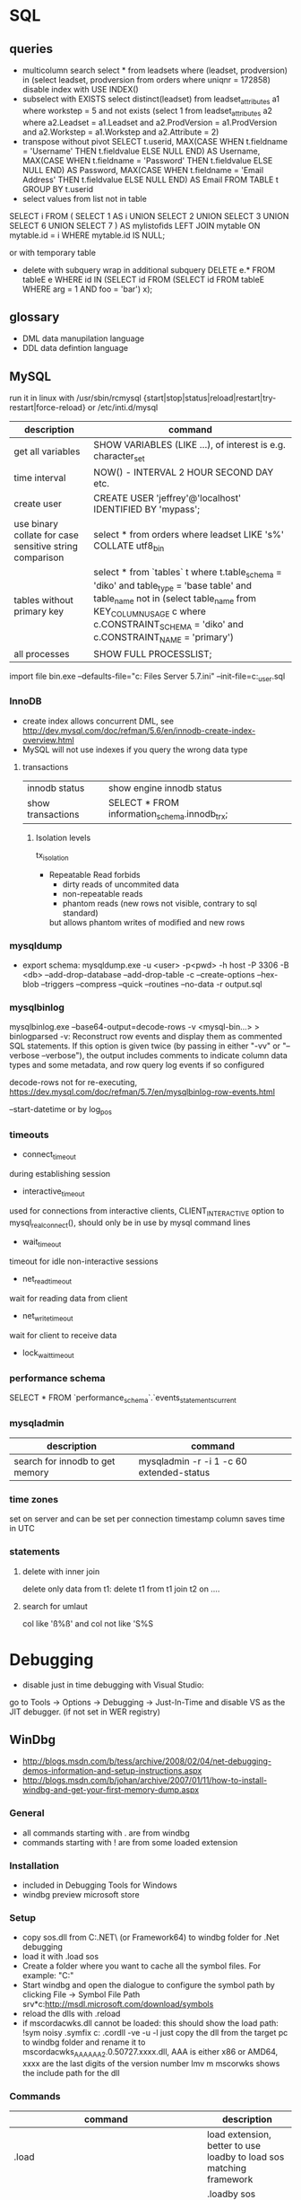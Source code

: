 * SQL
** queries
- multicolumn search 
  select * from leadsets where (leadset, prodversion) in (select leadset, prodversion from orders where uniqnr = 172858)
  disable index with USE INDEX()
- subselect with EXISTS
  select distinct(leadset) from leadset_attributes a1 where workstep = 5 and not exists (select 1 from leadset_attributes a2 where a2.Leadset = a1.Leadset and a2.ProdVersion = a1.ProdVersion and a2.Workstep = a1.Workstep and a2.Attribute = 2)
- transpose without pivot
  SELECT t.userid,
         MAX(CASE WHEN t.fieldname = 'Username' THEN t.fieldvalue ELSE NULL END) AS Username,
         MAX(CASE WHEN t.fieldname = 'Password' THEN t.fieldvalue ELSE NULL END) AS Password,
         MAX(CASE WHEN t.fieldname = 'Email Address' THEN t.fieldvalue ELSE NULL END) AS Email
    FROM TABLE t
  GROUP BY t.userid
- select values from list not in table
SELECT i
FROM
(
    SELECT 1 AS i UNION SELECT 2 UNION SELECT 3 UNION SELECT 6 UNION SELECT 7
) AS mylistofids
LEFT JOIN mytable
ON mytable.id = i
WHERE mytable.id IS NULL;

or with temporary table
- delete with subquery
  wrap in additional subquery
  DELETE e.*
  FROM tableE e
  WHERE id IN (SELECT id
             FROM (SELECT id
                   FROM tableE
                   WHERE arg = 1 AND foo = 'bar') x);
** glossary
 - DML data manupilation language
 - DDL data defintion language
** MySQL
run it in linux with /usr/sbin/rcmysql 
{start|stop|status|reload|restart|try-restart|force-reload}
or /etc/inti.d/mysql

| description                                             | command                                                                                                                                                                                                                     |
|---------------------------------------------------------+-----------------------------------------------------------------------------------------------------------------------------------------------------------------------------------------------------------------------------|
| get all variables                                       | SHOW VARIABLES (LIKE ...), of interest is e.g. character_set                                                                                                                                                                |
| time interval                                           | NOW() - INTERVAL 2 HOUR SECOND DAY etc.                                                                                                                                                                                     |
| create user                                             | CREATE USER 'jeffrey'@'localhost' IDENTIFIED BY 'mypass';                                                                                                                                                                   |
| use binary collate for case sensitive string comparison | select * from orders where leadset LIKE 's%' COLLATE utf8_bin                                                                                                                                                               |
| tables without primary key                              | select * from `tables` t where t.table_schema = 'diko' and table_type = 'base table' and table_name not in (select table_name from KEY_COLUMN_USAGE c where c.CONSTRAINT_SCHEMA = 'diko' and c.CONSTRAINT_NAME = 'primary') |
| all processes                                           | SHOW FULL PROCESSLIST;                                                                                                                                                                                                      |

import file
bin\mysqld.exe --defaults-file="c:\Program Files\MySQL\MySQL Server 5.7\bin\my.ini" --init-file=c:\tmp\create_user.sql
*** InnoDB
- create index allows concurrent DML, see http://dev.mysql.com/doc/refman/5.6/en/innodb-create-index-overview.html
- MySQL will not use indexes if you query the wrong data type
**** transactions
| innodb status     | show engine innodb status                    |
| show transactions | SELECT * FROM information_schema.innodb_trx; |
***** Isolation levels
tx_isolation
- Repeatable Read
  forbids
  - dirty reads of uncommited data
  - non-repeatable reads
  - phantom reads (new rows not visible, contrary to sql standard)
  but allows
  phantom writes of modified and new rows
*** mysqldump
- export schema:
  mysqldump.exe -u <user> -p<pwd> -h host -P 3306 -B <db> --add-drop-database --add-drop-table -c --create-options --hex-blob --triggers --compress --quick --routines --no-data -r output.sql
*** mysqlbinlog
mysqlbinlog.exe --base64-output=decode-rows -v <mysql-bin...> > binlogparsed
-v: Reconstruct row events and display them as commented SQL statements.
If this option is given twice (by passing in either "-vv" or "--verbose --verbose"),
the output includes comments to indicate column data types and some metadata,
and row query log events if so configured

decode-rows not for re-executing, https://dev.mysql.com/doc/refman/5.7/en/mysqlbinlog-row-events.html

--start-datetime or by log_pos
*** timeouts
- connect_timeout
during establishing session
- interactive_timeout
used for connections from interactive clients, CLIENT_INTERACTIVE option to mysql_real_connect(),
should only be in use by mysql command lines
- wait_timeout
timeout for idle non-interactive sessions
- net_read_timeout
wait for reading data from client
- net_write_timeout
wait for client to receive data
- lock_wait_timeout
*** performance schema
SELECT * FROM `performance_schema`.`events_statements_current
*** mysqladmin
| description                     | command                                  |
|---------------------------------+------------------------------------------|
| search for innodb to get memory | mysqladmin -r -i 1 -c 60 extended-status |
*** time zones
set on server and can be set per connection
timestamp column saves time in UTC
*** statements
**** delete with inner join
delete only data from t1:
delete t1 from t1 join t2 on ....
**** search for umlaut
col like 'ß%ß' and col not like 'S%S
* Debugging
- disable just in time debugging with Visual Studio:
go to Tools -> Options -> Debugging -> Just-In-Time and disable VS as the JIT debugger.
(if not set in WER registry)
** WinDbg
- http://blogs.msdn.com/b/tess/archive/2008/02/04/net-debugging-demos-information-and-setup-instructions.aspx
- http://blogs.msdn.com/b/johan/archive/2007/01/11/how-to-install-windbg-and-get-your-first-memory-dump.aspx
*** General
  - all commands starting with . are from windbg
  - commands starting with ! are from some loaded extension
*** Installation
  - included in Debugging Tools for Windows
  - windbg preview microsoft store
*** Setup
  - copy sos.dll from C:\Windows\Microsoft.NET\Framework\ (or Framework64) to windbg folder for .Net debugging
  - load it with .load sos
  - Create a folder where you want to cache all the symbol files. For example: "C:\Symbols"
  - Start windbg and open the dialogue to configure the symbol path by clicking File -> Symbol File Path
    srv*c:\symbols\public*http://msdl.microsoft.com/download/symbols
  - reload the dlls with .reload
  - if mscordacwks.dll cannot be loaded:
    this should show the load path:
    !sym noisy
    .symfix c:\mylocalsymcache
    .cordll -ve -u -l
    just copy the dll from the target pc to windbg folder and rename it to mscordacwks_AAA_AAA_2.0.50727.xxxx.dll,
    AAA is either x86 or AMD64, xxxx are the last digits of the version number
    lmv m mscorwks shows the include path for the dll
*** Commands
  | command                                                      | description                                                         |
  |--------------------------------------------------------------+---------------------------------------------------------------------|
  | .load                                                        | load extension, better to use loadby to load sos matching framework |
  | .loadby                                                      | .loadby sos mscorwks (for 3.5), .loadby sos clr (>3.5)              |
  | .symfix                                                      | load symbols                                                        |
  | .reload /f                                                   | reload symbols                                                      |
  | !printexception                                              | show ex in crashdump                                                |
  | !clrstack                                                    | managed call stack                                                  |
  | !CLRStack -p / -l /-a                                        | with parameters, locals or both                                     |
  | ~                                                            | all threads                                                         |
  | !threads                                                     | all managed threads (when sos loaded)                               |
  | ~<logical thread number>s                                    | activate thread from ~ command, e.g. ~1s                            |
  | ~~[<os thread id>]s                                          | Id in ~ gives processId.threadId   e.g. ~~[318]s                    |
  | !EEStack                                                     | Runs the DumpStack command on all threads in the process            |
  | k                                                            | view call stack                                                     |
  | !runaway                                                     | Shows time consumed by each thread.                                 |
  | .time                                                        | process and user mode time                                          |
  | !dso                                                         | show list of references that are still on the stack                 |
  | !do <Object>                                                 | show object info                                                    |
  | !da <Array>                                                  | show array info                                                     |
  | !DumpHeap                                                    | show all objects in the heap                                        |
  | !DumpHeap -stat -type Assembly                               | show assemblies in the heap                                         |
  | !DumpDomain                                                  | show all loaded assemblies                                          |
  | kp; !do <Object from mscorwks!RaiseTheExceptionInternalOnly> | shows exception object info.                                        |
  | !pe <Object>                                                 | shows exception info, object can be from !threads call              |

*** Resources
https://blogs.msdn.microsoft.com/amb/2011/05/12/do-not-collect-32bit-process-dumps-with-64bit-task-manager/
** procdump
sysinternals
create a full dump when the process terminates
procdump -ma -t name.exe/pid
** GDB
*** init file
    [[file:.gdbinit]
*** commands
- -args
 invoke program with arguments, specified with -
- break
 set breakpoint
- bt
 backtrace the calling stack
- c
 continue program
- n
 next line
- p
 print and/or set variable
- run
 run the program
- s, u
 step in, out
*** breakpoints
   - show with info break
   - disable <number>
*** pause process
   - Ctrl-C, in emacs Ctrl-C, Ctrl-C
     windows gui needs workaround in mingw console http://www.mingw.org/wiki/Workaround_for_GDB_Ctrl_C_Interrupt
*** print
   - p Function()
*** control
   - next next line in function
   - step next source code line
   - finish end of current function

* svn
** command line
*** Commands
  | command                                         | description                                   |
  |-------------------------------------------------+-----------------------------------------------|
  | svn diff -r... path                             | diff to revision ... in local copy            |
  | svnadmin dump --deltas <repo> > out.dump        | create dumpfile with deltas between revisions |
  | svnadmin load --force-uuid <newrepo> < out.dump | restore backup with unique identifier         |

*** diff for patch
- get diff from svn with diff -r rev1:rev2
  or diff -c rev

- emacs replace regex
  \(.*\)(revision 13286)^M -> \1(revision 13286)
  maybe the file has to be opened with (setq inhibit-eol-conversion t)
  
- run patch with
  patch -p0 < patchfile
* Windows
** DOS
*** compare files
comp: use with /N, else only filesize diff

*** registry
regsvr: register file in the windows registry, with /u unset key   
*** telnet
telnet client, call open $<$server$>$ to open a client, export DISPLAY IP:0
*** ftp
ftp client, login with ftp\_(IP), start with ftp $<$IP$>$, quit with bye, change to dir, bin, prompt, mget *;
*** cmd
  - start shell with C:$\backslash$WINDOWS$\backslash$system32$\backslash$cmd.exe /C "start" for multiple windows
  - start parameters: /V:ON: deactivate delayed resolving of variables, resolve them with !var!
  - supply /Y if a default answer is requested, may work, e.g. net use ... /Y
  - use '::' before command to save it but not run
*** nbtstat
find hostname from ip address: nbtstat -a
*** nslookup
    get all hosts from ip: nslookup ip
*** cacls
set access for file: cacls <file> /G <user:mode>, e.g. cacls dummy.txt /G Everyone:F; revert with /R
*** findstr
search for text in files with /S in subdirectories
*** net
    - show connections with net use
    - remove with net use /delete h:
    - connect with net use H: \\servername\home * /USER:username
      * is prompt for password
      /Y for default prompt
    - get domain groups
      net user /domain 'username optional'
*** netstat
- show listening ports (admin rights for -b show executable)
  netstat -n -a -b
  netstat -ano for pid
*** send mail per cmd line
TELNET MAIL.THEIRDOMAIN.COM 25
ehlo mydomain.com
mail from:<martin9700@mydomain.com>
rcpt to:<recipient@theirdomain.com>
data
This is a test, please do not respond
.
quit

to test relay change rcpt
rcpt to:<recipient@someotherdomain.com>
*** misc
get ad server/active directory echo %LOGONSERVER%
** Office
- disable cursor animation
HKEY_Current_User\Software\Microsoft\Office\16.0\Common\Graphics
Name: DisableAnimations
Type: REG_DWORD
Data: 1 (hexadecimal)
*** Excel
Hyperlinks relativ setzen mit Datei -> Eigenschaften -> Zusammenfassung: Hyperlink
**** settings
- set colon ; as delimiter for csv: Control Panel -> Region and Language -> Additional Settings
**** commands
- open vba editor: Alt+F11
**** Formulas
- references
  relativ: A1
  absolut: $A$1
  partial: $A1, A$1
- included in range, count
=ZÄHLENWENN($A$1:$A$110;E186)
**** csv to grid
- check for " for whole line
- data -> import csv
**** plotting
column has to be formatted to right data type
** Visual Studio
edit autoexp.dat for expanding and not stepping into in debugger
c:/Programme/Microsoft Visual Studio/Common/MSDev98/Bin/

TUString =<StringRep->Str,s>

[ExecutionControl] 
TUString::*=NoStepInto
CView::GetDocument=NoStepInto

c:/Programme/Microsoft Visual Studio 9.0/Common7/Packages/Debugger/

Makefile export:
wrong format for custom build of dll, use .$\backslash$LPPars not .LPPars\\
add path for DJGPP binaries
*** find-replace
new lines with regex + \r\n
*** search not working

  No matching text found to look in. 
  Find was stopped in progress.
  
  Press ctrl + break

*** Visual Studio 2008
**** how to run it with the 6.0 compiler
C++ settings : 		
linker setttings: 	
delete the reference to the vcprojects default port vcproj file
project right click tool build order -> deselect manifest
options -> max number of project builds: 1
comman
**** Visual Studio “Find” results in “No files were found to look in.
     Find stopped progress
     the workaround (as many of you noted) is to press Ctrl+Scroll Lock, Ctrl+Break, or the Break key alone
*** Visual Studio 6.0
**** shortcuts

- LineCut, LineOpenBelow, 
- CharLeft, CharRight, LineEnd, LineStart, LineUp, LineDown
- FindBackwardDialog, Find, FindInFiles

**** Profiling
switch profiling on in Settings: Linker: enable profiling\\%
start profiling in the menu Build: Profil\\%
merge pbt and pbo files with prep /m $<name>$\\%
create file with plist /t $<name>$

**** Visual SourceSafe
     - disable with HKEY_CURRENT_USER\Software\Microsoft\DevStudio\6.0\Source Control\Disabled
*** emacs keybinding > 2008
for 2019:
https://github.com/justcla/EmacsKeys
--> source code has to be edited also for the newest visual studio extension
    Download the Emacs emulation extension.

    Rename it from EmacsEmulations.vsix to EmacsEmulations.zip and unzip into a folder.

    Edit the <VisualStudio Version="10.0"> value on the extensions.vsixmanifest file (XML):

    <SupportedProducts>
        <VisualStudio Version="11.0">
        <Edition>Pro</Edition>
        </VisualStudio>
    </SupportedProducts>

    Note: Visual Studio 2013 works by setting Version="12.0". And VS Express can be used by setting <Edition>Express_All</Edition>
          Visual Studio 2015 "14.0"
    Zip the content inside the folder back up and rename it back to EmacsEmulations.vsix.
    Install the extension as the user who needs the bindings and not as administrator.
    Manually copy the Emacs.vsk file from the unzipped content of the extension to the Common7\IDE folder in the Visual Studio program directory (for which you will need elevated permissions).

*** command line compiler
cl /EHsc -DUNICODE -D_UNICODE <file including windows.h>.cpp user32.lib
*** subscription
visual studio downloads
msdn
https://my.visualstudio.com/Downloads/Featured
** remote desktop
- local drives are mapped to //tsclient
- for copy + paste enable all fields in local resources, and restart rdpclip.exe
- speed up connection with 15bit, background turned off
- back to fullscreen: ctrl alt break
- send ctrl alt del: ctrl alt end
- position after winposstr:s:0,1, (https://social.technet.microsoft.com/wiki/contents/articles/665.rdp-how-to-set-the-monitor-for-a-remote-desktop-session-in-a-multi-monitor-setup.aspx)
- logon: https://bradleyschacht.com/remote-desktop-to-azure-ad-joined-computer/
** Win
   - disable explorer
     HKEY_CURRENT_USER\Software\Microsoft\Windows NT\CurrentVersion\Winlogon
     "Shell"="%ExePath%"
   - start cmd box as administrator
     runas /noprofile /user:mymachine\administrator cmd
     or with domain  /user:mydomain\admin
   - disable task manager
     Key: Software\Microsoft\Windows\CurrentVersion\Policies\System
     Name: DisableTaskMgr
     Type: REG_DWORD
     Value: 1=Enablethis key, that is DISABLE TaskManager
   - set group policy with gpedit.msc
     to set it up only for non-admin users (not XP): load mmc.exe, add gpedit as snapin
     select in Browse Dialog the users: non-Admin
   - policies are saved in the registry in 
     HKEY_LOCAL_MACHINE\SOFTWARE\Microsoft\Windows\CurrentVersion\Policies\
     HKEY_CURRENT_USER\Software\Microsoft\Windows\CurrentVersion\Policies\
   - edit registry of other user
     mark HKEY_USERS, File -> Load Hive
     load file ntuser.dat from user folder
     unload after edit
   - run PerfMon for performance monitoring
   - add items to send to senden an menu in documents and settings:user:sendto
   - Nicht genügend Serverspeicher vorhanden
     Not working: 
     HKLM\SYSTEM\CurrentControlSet\Control\Session Manager\Memory Management "LargeSystemCache" "1"
     HKLM\SYSTEM\CurrentControlSet\Services\LanmanServer\Parameters\ "Size" "3"
     HKLM\SYSTEM\CurrentControlSet\Services\LanmanServer\Parameters\ "IRPStackSize" "50"
   - kill processes
     - list with tasklist, run as admin
     - Taskkill /IM chrome.exe /F /T
     - /PID to kill process id
   - default reply, no messagebox
     HKEY_LOCAL_MACHINE\System\CurrentControlSet\Control\Error Message Instrument : EnableDefaultReply = 0
   - go to program and features
     Win+r, appwiz.cpl
   - boot manager
     - set options for vmware
       bcdedit /copy {current} /d "No Hyper-V" 
       The entry was successfully copied to {ff-23-113-824e-5c5144ea}. 
       bcdedit /set {ff-23-113-824e-5c5144ea} hypervisorlaunchtype off
       powershell: bcdedit /copy `{current`} /d "No Hyper-V"
   - reserve port win10
     netsh http add urlacl url=http://+:49550/ sddl=D:PAI(A;;FA;;;WD)
     netsh http add urlacl url=http://+:49550/ sddl=D:(A;;GX;;;S-1-1-0)
     netsh http delete urlacl url=http://+:49550/
   - caps lock to ctrl
     Windows Registry Editor Version 5.00
     [HKEY_LOCAL_MACHINE\SYSTEM\CurrentControlSet\Control\Keyboard Layout]
     "Scancode Map"=hex:00,00,00,00,00,00,00,00,02,00,00,00,1d,00,3a,00,00,00,00,00

     $hexified = "00,00,00,00,00,00,00,00,02,00,00,00,1d,00,3a,00,00,00,00,00".Split(',') | % { "0x$_"};
     $kbLayout = 'HKLM:\System\CurrentControlSet\Control\Keyboard Layout';
     New-ItemProperty -Path $kbLayout -Name "Scancode Map" -PropertyType Binary -Value ([byte[]]$hexified);
   - disable python link to app store
     open app execution aliases in settings, disable links
   - login screen images win 10 (windows spotlight)
     %userprofile%\AppData\Local\Packages\Microsoft.Windows.ContentDeliveryManager_cw5n1h2txyewy\LocalState\Assets
** Gadgets
*** basics
    - default gadgets are in C:\Program Files\Windows Sidebar\Gadgets
      copy one and rename folder and gadget.xml name
      zip and rename to .gadget
      install: did not work
    - folder %UserProfile%\AppData\Local\Microsoft\Windows Sidebar\Gadgets
** Visual Basic
   escape " with "", for a linebreak use \_
** .NET
PerformanceCounter cannot be used: in PerfMon all counters in Windows Workflow Foundation are not selectable; this seems to be the same reason why the resume layout after the EndInit of the PerformanceCounter fails
** Services
- start and control services with the \textbf{sc} command
- start net
  - install: sc create service-Sap binPath= "C:\usr\\bin\service.exe /ServiceName=service_name /gwFile=\"C:\usr\path\config\ser\ser.xml\""
  - change: sc config binPath= ...
  - show info like pid: sc.exe queryex <name>
- set start timeout
  1. Click Start, click Run, type regedit, and then click OK.
  2. Locate and then click the following registry subkey:
     HKEY_LOCAL_MACHINE\SYSTEM\CurrentControlSet\Control
  3. In the right pane, locate the ServicesPipeTimeout entry.
     Note: If the ServicesPipeTimeout entry does not exist, you must create it. To do this, follow these steps:
     On the Edit menu, point to New, and then click DWORD Value.
     Type ServicesPipeTimeout, and then press ENTER. 
  4. Right-click ServicesPipeTimeout, and then click Modify.
  5. Click Decimal, type 60000, and then click OK.
     This value represents the time in milliseconds before a service times out.
  6. Restart the computer.
*** regedit service config
when the service is a controlled by the windows service config
it is read only during windows startup
-> for changes windows must be restarted
*** env variables for services
- REG_MULTI_SZ named Environment
- variables as key value pairs
** IIS

   -logfiles c:/inetpub/logs, set in IIS configuration, enable logging in Programs and Features -> turn Features on/off
   - HTTP Error 500.19
     0x80070005: Click the Security tab, and then click Edit.
     Click Add.
     In the Enter the object names to select box, type computername\IIS_IUSRS, click Check Names, and then click OK.
     Click to select the Read check box, and then click OK.
   - configuration
     %windir%\system32\inetsrv\config\applicationhost.config
     e.g. environment variables per pool in applicationPools
   - users
     https://stackoverflow.com/questions/14934006/iis-iusrs-and-iusr-permissions-in-iis8
     IIS AppPool\MyApplicationPoolName, IUSR, IIS_IUSRS
** disable telemetry data gathering
   http://superuser.com/questions/972501/how-to-stop-microsoft-from-gathering-telemetry-data-from-windows-7-8-and-8-1

** Wireshark
- Wireshark can't actually capture local packets on windows XP due to the nature of the windows TCP stack. When packets are sent and received on the same machine they don't seem to cross the network boundary that wireshark monitors.

    However there is a way around this, you can route the local traffic out via your network gateway (router) by setting up a (temporary) static route on your windows XP machine.

    Say your XP IP address is 192.168.0.2 and your gateway (router) address is 192.168.0.1 you could run the following command from windows XP command line to force all local traffic out and back across the network boundary, so wireshark could then track the data (note that wireshark will report packets twice in this scenario, once when they leave your pc and once when they return).

    route add 192.168.0.2 mask 255.255.255.255 192.168.0.1 metric 1

  ! First save the route for the ip address and add it afterwards again!
  add -p to make the change persistent

- filter for ip address and destination
  ip.addr == 142.120.20.133 & ip.dst == 142.120.60.20
** WER
set in HKEY_LOCAL_MACHINE\Software\Microsoft\Windows\Windows Error Reporting
*** path to dumps
\Debug: StoreLocation
or
%LOCALAPPDATA%\CrashDumps

** Sysinternals
*** check signing
sigcheck -a d:\tmp\DomainGroupsTester.exe
** Outlook
- set mail as read
File → Options → Advanced
Outlook panes section, click Reading Pane
Mark items as read when viewed in the Reading Pane and set interval
** File indexing
needed for outlook, can be disabled for hard drive to save space
https://superuser.com/questions/59864/stopping-microsoft-search-from-eating-my-hard-drive
    open services.msc
    Stop the Windows Search service (I was this far already).
    Rename C:\ProgramData\Microsoft\Search\Data\Applications\Windows\Windows.edb
    Start the Windows Search service
    The directory rebuilds Windows.edb (34 MB initial size in my case)
    Open Control Panel / Indexing Options
    Wait a long time for buttons to become enabled
    Click Modify
    Uncheck Users directory or whatever else you don't want indexed (I left Start Menu enabled because it's so small)
** virtual desktops
- disable animation
  System -> Advanced System Settings -> Performance:Settings
  deselect animate windows when minimizing and maximizing

** beyond compare
export at Session -> Text Compare Report
*** Define Unimportant Text
To ignore text differences, define a new Grammar element (what the text is), then mark it as unimportant.
use different name than existing ones, e.g. columns from 1 to xx
Navigate to the Session | Session Settings | Importance tab to set importance, Update session defaults
** WSL
- access wsl1
  path with \\wsl$, emacs shows it as //wsl$$/Ubuntu/home/<user>/
  from app also 'explorer.exe .' is possible as non-root user
- restart
  - Get-Service LxssManager | Restart-Service
  - wsl --terminate ubuntu
- config
  %UserProfile%/.wslconfig
  set memory etc.
- update kernel: wsl --update
*** ubuntu
- update system with do-release-upgrade
- set default user or root
  ubuntu config --default-user <username>
*** docker
install as listed on docker website for ubuntu
start demon with 'sudo dockerd'
** compiling etc
- dumpbin
  binary file dumper, print symbol table /symbols
** SDK
*** debugging tools
when sdk installed with vs installer: go to programs, change, add debugging tools
* Thunderbird
** new mail
- switch text/html in new mail with create + shift

** virtual folder
   search for keywords -> create as virtual folder

* ruby
** ruby style
- callbacks
  def do_stuff(a,b,c)
    sum=a+b+c
    yield sum #<- can be checked with block_given?
  end

  #call with:
  do_stuff(a,b,c){|status_code| puts "did #{a}, ... #{status_code}"}
** basic
- find method
  <instance>.method(<:method_name>).source_location
*** rspec
    - run with rspec path/to/file.rb

** rails
speed up webrick without ReverseDNSLookup
*** basic
**** main layout
   <%= javascript_include_tag "application", "data-turbolinks-track" => true %>
   will produce an error, solution:

   http://stackoverflow.com/questions/12520456/execjsruntimeerror-on-windows-trying-to-follow-rubytutorial

My friend was attempting a Rails tutorial on Win 8 RTM a few months ago and ran into this error. Not sure if this issue exists in Windows 7 as well, but this may help.

Options:

1) Removing //= require_tree . / Ignoring the issue - As ColinR stated above, this line should not be causing an issue in the first place. There is an actual problem with ExecJS working properly with the JavaScript runtime on your system and removing this line is just ignoring that fact.

2) Installing Node.js / Running away - Many people seem to just end up installing Node.js and using that instead of the JavaScript runtime already on their system. While that is a valid option, it also requires additional software and only avoids the original issue, which is that ExecJS is not working properly with the JavaScript runtime already on your system. If the existing JavaScript runtime on your system is supposed to work, why not make it work instead of installing more software? According to the ExecJS creator, the runtime already built into Windows is in fact supported...

    ExecJS lets you run JavaScript code from Ruby. It automatically picks the best runtime available to evaluate your JavaScript program, then returns the result to you as a Ruby object.

    ExecJS supports these runtimes:

        therubyracer - Google V8 embedded within Ruby
        therubyrhino - Mozilla Rhino embedded within JRuby
        Node.js
        Apple JavaScriptCore - Included with Mac OS X
        Microsoft Windows Script Host (JScript)

    (from github.com/sstephenson/execjs#execjs )

3) Actually fixing the issue / Learning - Use the knowledge of options 1 and 2 to search for other solutions. I can't tell you how many webpages I closed upon seeing options 1 or 2 was the accepted solution before actually finding information about the root issue we were having. The only reason we kept looking was that we couldn't believe the Rails team would (1) insert a line of code in every scaffold generated project that caused an issue, or (2) require that we install additional software just to run that default line of code. And so we eventually arrived at a fix for our root issue (your miles may vary).

The Fix that worked for us: On the system having issues, find ExecJS's runtimes.rb file. It looks like this. Make a copy of the found file for backup. Open the original runtimes.rb for editing. Find the section that starts with the line JScript = ExternalRuntime.new(. In that section, on the line containing :command => "cscript //E:jscript //Nologo //U", - remove the //U only. Then on the line containing :encoding => 'UTF-16LE' # CScript with //U returns UTF-16LE - change UTF-16LE to UTF-8 . Save the changes to the file. This section of the file should now read:

JScript = ExternalRuntime.new(
    :name        => "JScript",
    :command     => "cscript //E:jscript //Nologo",
    :runner_path => ExecJS.root + "/support/jscript_runner.js",
    :encoding    => 'UTF-8' # CScript with //U returns UTF-16LE
)

Next, stop then restart your Rails server and refresh the page in your browser that produced the original error. Hopefully the page loads without error now. Here's the ExecJS issue thread where we originally posted our results: https://github.com/sstephenson/execjs/issues/81#issuecomment-9892952

If this did not fix the issue, you can always overwrite the modified runtimes.rb with the backup copy you (hopefully) made and everything will be back to square one. In that case, consider option 3 and keep searching. Let us know what eventually works for you.. unless it's removing the require_tree or installing node.js, there's plenty of that going around already. :)


*** running old rails
**** problem with bluecloth 2.2.0


     Run gem install bluecloth -v '2.2.0' if you haven't already

     Apply this patch on bluecloth.h file, on my machine it is located in

     H:\Ruby193\lib\ruby\gems\1.9.1\gems\bluecloth-2.2.0\ext\bluecloth.h

     Go to bluecloth 2.2.0 directory, for example

     H:\Ruby193\lib\ruby\gems\1.9.1\gems\bluecloth-2.2.0

     Run rake gem (this may require to install some additional gems).

     Then you should see .gem file created in

     H:\Ruby193\lib\ruby\gems\1.9.1\gems\bluecloth-2.2.0\pkg\bluecloth-2.2.0.gem

     Open this directory and install the patched gem:

     gem install bluecloth-2.2.0.gem --platform=ruby

     => will not work, but gem install works after that
**** problem with libv8
    used by therubyracer
    NOT: gem install libv8 -v '3.16.14.1' -- --with-system-v8
    take it out with: 
    gem 'therubyracer', "~>0.11", :platform => :ruby
    :platform :ruby will install only on unix
**** wrong version of rake
     use bundle exec rake
* VMWare
** disable beep: To turn it off for only one session, do the following:

   1. Click Start
   2. Click Run
   3. In the run box type
      net stop beep

To turn off the beep permanently, do the following:

1. Click Start
   2. Click Run
   3. In the run box type
      sc config beep start= disabled (please note the space after the = !!)

To change the status of the beep again, type any of the following in the run box:

    * sc config beep start= boot (for loading device driver by the boot loader)
    * sc config beep start= system (for loading device driver by the kernel initialization)
    * sc config beep start= auto (for starting service automatically at startup. Even when no one logs on)
    * sc config beep start= demand (for starting service manually (default, when no start parameter is specified))
    * sc config beep start= disabled (completely disables the service)
    * sc config beep start= delayed-auto (for starting service after other “auto” services are started)

** To disable ThinPrint on a View client, change the values of these registry keys as indicated:

    HKEY_CURRENT_USER Software VMware, Inc. VMware VDM Client RDP Settings RedirectPrinters = false
    HKLM SOFTWARE thinPrint TPAutoConnect ConnectToClient = DISABLED 

Notes:

    If the keys do not exist, create them with values of type STRING.
    You may have to reboot the client for the changes to take effect.
    This method disables ThinPrint on the client side only. The View Desktop can use ThinPrint to print when you connect to it from a different client computer. 

Additional Information
You may also disable ThinPrint within the virtual desktop by disabling the TP AutoConnect Service and TP VC Gateway Service.

To disable ThinPrint within the virtual desktop:

    Log in to the virtual machine.
    Open the Services console.
    Right-click the TP AutoConnect service.
    Click Properties.
    Under Service status, click Stop.
    Click the Startup type and click Disabled.
    Click OK.
    Repeat steps 1-7 for the TP VC Gateway service.
    Close the Services console. 
** Host USB device connection disabled
Try right clicking on one of the USB hubs and looking at the driver details. If usbfilter.sys is listed then open HKEY_LOCAL_MACHINE\SYSTEM\CurrentControlSet\Control\Class\{36FC9E60-C465-11CF-8056-444553540000} and delete the UpperFilter, usbfilter pair. 
restart some times after change
** update vmware tools
dvd drive required
* C#/F#
repl with scriptcs/fsi
** folders
*** exe.config files
- XP: C:\Dokumente und Einstellungen\<user>\Lokale Einstellungen\Anwendungsdaten\<company>\
- Win7: C:\Users\<user>\AppData\Local\<company>
** NUnit
*** basisc
    - console runner
      run with nunit-console.exe dllToTest
      creates result file in directory
** Uri Escaping
   pairs Uri.EscapeDataString and HttpUtility.UrlEncode,
   Uri.EscapeUriString and HttpUtility.UrlPathEncode

   Uri better, uses uppercase hex encoding
   see also http://blog.lunatech.com/2009/02/03/what-every-web-developer-must-know-about-url-encoding
** .Net Framework
*** exception in webclient
The specified registry key does not exist
Registry location: HKEY_LOCAL_MACHINE\SOFTWARE\Microsoft\.NETFramework  
DWORD (32-bit) Value name: LegacyWPADSupport
Value data: 0
** Asynchronous programming
https://docs.microsoft.com/en-us/dotnet/standard/asynchronous-programming-patterns/
** Yield time slice
From https://docs.microsoft.com/en-us/dotnet/standard/asynchronous-programming-patterns/component-that-supports-the-event-based-asynchronous-pattern?view=netframework-4.7.2
Thread.Sleep(0) yields the reset of this time slice
https://stackoverflow.com/questions/2956961/difference-between-thread-sleep0-and-thread-yield
Thread.Sleep(0) cedes control to any ready thread of equal priority or keeps going on the current thread if there is none. Thread.Yield cedes control to any ready thread associated with the current processor.
Therefore spin wait with Sleep(1) if SpinWait not used http://joeduffyblog.com/2006/08/22/priorityinduced-starvation-why-sleep1-is-better-than-sleep0-and-the-windows-balance-set-manager/

** Ildasm
only included in debug/release with debug build:
// .custom instance void [mscorlib]System.Diagnostics.DebuggableAttribute::.ctor(valuetype [mscorlib]System.Diagnostics.DebuggableAttribute/DebuggingModes)
= ( 01 00 XX XX 00 00 00 00 )
optimized debug DLL 03 00
optimized release 02 00
non-optimized debug DLL 07 01
non-optimized release DLL 06 01
** check for BuildPlatform
from developer command prompt
corflags some.dll
* emacs
** customize and start files
- site-start.el is loaded first, cancel with --no-site-file
- see w32-register-hot-key for super/hyper key binding
- custom-set-variables, customize-set-variable
  initialize config, setq will not change variable after package has been loaded
- compat problems: M-x package-recompile compat RET
** build emacs
*** old version
**** tools
    - mingw32: gcc, make (rename from mingw32-make)
    - GnuWin Packages: CoreUtils, FindUtils, libxpm (with src)
**** prebuild
    - copy simx.h to include dir
**** configure
    - configure.bat --with-gcc --cflags -ID:/tools/GnuWin32/include/ --without-png --without-jpeg --without-tiff --without-gif
**** make
*** new version
**** git repo
     - git clone git://git.savannah.gnu.org/emacs.git emacs
**** tools
     - mingw32: developer toolkit 
     - add the fstab file in the msys etc directory, http://www.mingw.org/wiki/Getting_Started#toc2
     - remove msys-texinfo and use the one from http://sourceforge.net/projects/ezwinports/files/
     - pckconfig from http://www.gtk.org/download/win32.php
**** prebuild
     - run ./autogen.sh
       then dos2unix configure.ac
       the again ./autogen.sh
**** build
     - release: CFLAGS='-O2' ../emacs/configure --prefix=/d/progra/c/emacsrelease
*** newer version
autoconf fails with:
' is already registered with AC_CONFIG_FILES.
-> set line endings for git to linux
** modes
*** artist mode
    for drawing asccii art, set unicode with (artist-select-line-char 128078)
**** ditaa
     - activate babel with ditaa
     - download ditaa.jar and install java jre to run
*** *Messages*
    set size of buffer with (setq message-log-max 5000)
*** hex with hexl-mode
     or hexl-find-file instead of find-file
*** which-function-mode
    display the current function name
*** lisp
ielm, eshell
** format
*** C++ Code
   - the C Label Minimum Indentation has to be set to 4 (with override style settings):
   (c-syntactic-indentation t) this will read the format from c-offsets-alist
   if no indentation is done, set it manually with C-c C-o
*** encoding
    change encoding of buffer with C-x RET f coding RET
*** carriage return
    (setq inhibit-eol-conversion t), otherwise windows file has only ^J in text mode
    https://lists.gnu.org/archive/html/help-gnu-emacs/2005-12/msg00548.html
** fonts
- show all faces with M-x list-faces-display -> customize
  font family is fndry and fmly from xfontsel
- set font with menu-set-font
- save with customize-face -> default
- remove any foreground/background attributes from custom-set-faces, otherwise themes do not work
** misc commands
*** file layout/matching lines
**** occur
show regex in new buffer
M-x occur
can also be used during incremental search M-s o
**** how-many
searches from pos onwards
*** search for control characters
    C-q C-(control char), ^@ with C-Space, ^? with Backspace, i for tab
*** environment variables
    (getenv "DS\_LOC") (setenv "DS\_LOC" "FTN")
*** set encoding
    C-x C-m f
*** remove complete line
    flush-line (opposite of keep-line)
*** replace in files
    M-x find-name-dired: you will be prompted for a root directory and a filename pattern.
    Press t to "toggle mark" for all files found.
    Press Q for "Query-Replace in Files...": you will be prompted for query/substitution regexps.
    To turn off the automatic switch of the letter case set case-replace to nil.
*** execute shell command
(shell-command-to-string "hostname")
*** get char info
    describe-char for character at point
*** pretty print
**** json
with negative argument to remove linebreaks
**** pretty print xml
in sgml mode select region and run sgml-pretty-print
*** insert text at beginning of line
string-insert-rectangle. Set the mark (C-<SPC>) at the beginning of the first line you want to prefix, move the cursor to last line to be prefixed, and type M-x string-insert-rectangle <RET>
*** turn off lockfiles
do not create files #.<filename>: (setq create-lockfiles nil)
*** kill process
M-: (kill-process)
in buffer which has process running
otherwise list-processes, d on process or use process name as argument to kill process
(delete-process PROCESS) if kill is not working
proced will show processes for user
*** cursor movement
**** goto matching paren
C-M-n/C-M-p: forward-list
C-M-f/C-M-b: forward-sexp
**** up one level
C-M-u
*** print without quotes
in scratch (insert (fn))
*** insert in front of line/prefix
- string-insert-rectangle
- string-rectangle
- query-replace-regexp
^->..., not shown marked
*** capitalize/uppercase/lowercase
capitalize-word, capitalize-region, upcase-word, upcase-region
downcase-region
*** run non-interactive command
eval-expression, M-:
*** clear buffer without kill-ring
- erase-buffer
- delete-region
*** compile info
- system-configuration-options
- system-configuration-features
*** minibuffer commands
- use last command/filename etc M-n/M-p
- search for under point C-w
*** font size
- C-x C-- or + to zoom
*** background/foreground color
describe-face
*** newline at end of file
set mode-require-final-newline to nil
and maybe require-final-newline nil
** Visual Studio in emacs
*** format
    for visual studio set (Basic Offset = 4) in programming languages C and (indent tabs mode = off) in editing indent. 
    Format is set in list

** elisp
   - you cannot execute buffer functions in scratch
   - CAR and CDR (could-er) are the two slots of a cons cell (an ordered pair) which refer to some lisp objects
   - numbers in a keymap represent decimal values of ascii control characters:\\%

   Dec. Code & Character
   9 & Tab 
   13 & carriage return 
   17 & C-q
   24 & C-# XXX: 
   27 & Esc
*** debug
edebug or debug
- M-x toggle-debug-on-error
- M-x edebug-defun
- enter with (debug)
** SQL Mode
in windows add the bin directory for mysql to the exec-path

** CSharp Mode

   when used in Linux some warning pops up because of uninitalize varible flymake:
   change is-flymake-loaded with check fboundp to boundp
   
   newer version of csharp-mode:
   (let ((is-flymake-enabled
   (and (boundp 'flymake-mode)
   flymake-mode)))

** Windows
   Here's a Windows tip that I find invaluable for tools such as editors. Rather than associating Emacs with the particular file types you want to edit with it (because you may want to associate another application with them), add Emacs to your SendTo menu.

   - Open the folder where you installed Emacs and navigate to the bin directory.
   - Select runemacs.exe, click mouse-button-2 and select Create Shortcut. The new shortcut appears, highlighted.
   - Click mouse-button-2 again and select Cut (you're going to move it).
   - Move to the Start button and click mouse-button-2 to open the menu.
   - Select Explore, which should open Windows Explorer to the Start Menu folder.
    In the navigation pane, select the SendTo folder (usually just above the Start Menu folder) to open it.
    Within the SendTo folder, click mouse-button-2 and select Paste to insert the runemacs.exe shortcut.
    Rename the shortcut, if you like.

** org mode
*** export only visible area
    C-c C-e C-v
*** odt export
    - export #+OPTIONS: H:10 num:t for template file, save as ott, use with #+ODT_STYLES_FILE: "D:/usr/projects/mine/example.ott"
    - set font in template under options, writer, default font only for this document
    - filename can be set with #+PROPERTY: EXPORT_FILE_NAME 2015_06_11_Neue_Funktionen_2, only if export subtree is used, C-s, change of property has to be activated with C-c C-c
*** misc
    - export table to csv with Tbl -> Export to File
    - file link
      file:<path to file> with two [ and two ]
    - save link
      C-c l: org-store-link
      will be available in C-c C-l: org-insert-link
    - structure template
      insert code block
      C-c C-,
      then choose s
    - no indentation below header
      (setq org-adapt-indentation nil)
    - preserve line breaks | #+OPTIONS: \n:t |
*** latex
org-latex-preview, single prefix to clear images
- on mingw
  texlive-core
  texlive-extra-utils?
  texlive-plain-generic
*** display number of todo items
- end headline with [/], C-c C-c refreshes it
- list with [ ] or [X]
** server-client
*** windows
start server, place script in shell:startup:
set HOME=%APPDATA%
del /Q "%HOME%/.emacs.d/server/*"
C:\tools\emacs\nt\runemacs.exe --daemon

start client:
C:\tools\emacs\lib-src\emacsclientw.exe -c -n -a runemacs.exe
** magit
*** blobs
open file with magit-find-file
used e.g. in blame-reverse
*** rebase
r i for interactive (squash/pick)
* Linux
** commands
- back quote command substitution: runs one command on the other, like ll `find . -print`. Could also be \$(cmd)

- list commands: run command1 \&\& then command2, if command1 returns 0, can also be used with ||, ; (sequentially), \& (asynchron)

- brace expansion: cmd {1,2,$\ldots$} every option in the braces separated by a comma gets extend and the cmd is run with the whole string (cp filename{,.bak})

- font show all fonts with xfontsel

- info show online help with 'info'

- find
  find . -name "*.cfg" -exec grep -inHl 'mtbl' {} \; i: case insensitive, l: name of input file, H: filename, n: line number
  to start as few grep commands as possible GNU grep, otherwise last run not returned if only one file:
  find / -type f -exec grep -Hi 'the brown dog' {} +
  -L follow symbolic links

  - two different files, maybe quoting of -name block necessary \( ... -o ... \):
    find . -type f -name '*.err' -o -name '*.pdf'
  - directory tree
    find . -type d | sed -e "s/[^-][^\/]*\//  |/g" -e "s/|\([^ ]\)/| - \1/"
    or all files find | sed 's|[^/]*/|- |g'
- grep
  skip directories with -d skip
- proc use 'proc show ZWN\_{}nprd' to start an agent in its directory or 'proc start YUL\_que'

- mounting 
  use mount for list of mounted devices, mounting table under /etc/fstab
  - mount windows share
    apt update
    apt-get install cifs-utils
    mount -t cifs -o username=<un>,password=<pw> //<host>/fsharp /home/student/fsharp
  - load all entries in fstab with mount -a

- xev show key commands

- prompt display variable set through PS1
- setxkbmap set the keyboard mapping to de, us etc. (see next item)
- loadkeys load keys globally from lib, e.g. us -> us.map.gz, use showkeys to show them, only with access to /dev/console (see above item)
- basename/dirname chop path strings to names

- concatenate files to one
  cat file* >> toFile
  find . -type f -name '*.txt' -exec cat {} + >> output.file : + starts only one process

- append newline to end of file
  perl -0777 -i.original -pe 's/END;\n\$\$/END;\n\$\$\n/igs' Update*
- show ip
  - ifconfig is in /sbin/, lists all ip addresses; (ipconfig)
  - ip addr show
  - hostname -I
- telnet
  telnet <ip> <port>
- show blocked ports
  sudo /sbin/iptables -L -n
- show listening ports
  sudo netstat -tulpn
- diff two folders
  diff -ru src/ /f/restlib/src/
  or with new files N and ignore white space
  diff -Ewb -N -u -r /folder1 /folder2
- remove directory
  rm -r mydir, -rf to force
- echo output utf8
  enable backslash, write bytes
  echo -e 'hello\xff\xff'
- nc/netcat
  for tcp/udp connections
- cURL
  transfer data using various network protocols
  curl -H 'Client-ID: clientId \
       -X GET 'https://api.twitch.tv/helix/streams?game_id=33214'
       -X PUT "http://localhost:53266/API/v1/MaterialOrder/DispatchAcknowledged/4" -H  "accept: /*" -H  "Content-Type: application/json" -d "{\"userId\":\"user to\",\"applicatorId\":\"wac035"}"
  -i: show response header
  -X: use this method in all requests, also redirects
  -L: follow rd
  -v: verbose
  -k: insecure https access
  - ranges
    curl 'https://example.com/[1-9].html' -o save_#1.html
    curl 'https://example.com/{ham,cheese}.jpg' -o out_#1.jpg
  - in browser: copy as curl in dev tools
  -O: output to file
- wget
  non-interactive network retriever
- show system information
  uname -a
  less /proc/meminfo, /proc/cpuinfo etc.

- disk usage
  df, free
- dpkg
  debian package manager, only installs package without dep
- scp
  secure copy, copy from instance via ssh
- systemd
  sudo systemctl status docker.service
  sudo systemctl restart docker.service

  show log for service or other unit
  journalctl -u kubelet.service
- change owner of files/directory
  chown user:(group opt) -R (recursive) folder/file
  does not work with mounted windows partition, user has to be set in fstab/during mount
- file permissions
  chmod u=rwx,g=(+-)rx,o=r myfile
- getent
  show entries from name service switch libraries
  e.g. getent group
- replace
  - in file
    sed -i 's/original/new/g' file.txt
  - in files
    rg -l --path-separator // 'thevenv' | xargs sed -i 's/thevenv/venv/g'
- sudo
  run with -i with the current user's login shell
  to preserve environment -E, -s for set shell
- ripgrep rg
  -S/--smart-case
  -g/--glob file pattern, single quote pattern
  --max-depth control recursion
- ffmpeg
  ffmpeg -i sample.avi -ss 00:03:05 -to 00:05:45 -q:a 0 -map a sample.mp3
- dig
  dns lookup
- tcpdump
  show traffic on network
- linux version flavor
  cat /etc/os-release
  hostnamectl
- base64
  padding is different compared to node
- merge pdf
  pdfunite from poppler-utils
*** feed command list with here document
prog <<InputIdentifierHereDoc
command1
command2
...
InputIdentifierHereDoc
*** apt
- apt list --installed/--upgradable
- apt search 'package'
- sudo apt purge thunderbird*
- apt-mark hold
  stop updates
  to continue
- update with
  sudo apt update
  sudo apt upgrade
*** dnf fedora
- sudo dnf install docker-compose
*** compiling etc
- ldd
  show shared libraries
- nm
  print symbol table
** window managers
- old ones mwn, twn

- fvwm descendant from twn

- icewm also a lightweight wm with profiles
** ssh
*** commands
- add host to known hosts
  ssh-keyscan -H 192.168.1.162 >> ~/.ssh/known_hosts
- remove key from known_hosts
  ssh-keygen -R <host>
- ssh
  use 'ssh 142.120.61.41 -l root' to connect with root
  or ssh user@host
- no host check
  ssh -o StrictHostKeyChecking=no
- key generation
  [[*generate ssh keys][generate ssh keys]]
** distros
*** opensuse
https://en.opensuse.org/openSUSE:Cheat_sheet_13.1#Services
*** ubuntu/debian
https://wiki.debian.org/systemd/CheatSheet
- scaling
  gsettings set org.gnome.desktop.interface scaling-factor 2
  drag vmware window, then scaling is shown in display settings

*** fedora
https://fedoraproject.org/wiki/SysVinit_to_Systemd_Cheatsheet
* Vagrant
** config file
   - add local box with file:///C:/Users/...
   - port forwarding with config.vm.network :forwarded_port, guest: 3000, host: 3000 
* cygwin
** turn off beep
   home directory .inputrc
   set bell-style none
* mono
** build
   - csproj files with xbuild /p:Configuration=Debug x.csproj
** csproj
   - ToolsVersion sets framework
   - Bootstrapper entries are dependencies for click once setups 
* Tags
** setup
   - msys
     run find . -name "*.cs" -exec "D:\tools\emacs24.3\bin\etags.exe" -a {} \;
     find . -type f -iname '*.cpp' -o -iname '*.h' | etags -
   - powershell
     dir -Include *.cpp,*.h -Recurse | %{$_.FullName} | C:\tools\emacs\lib-src\etags.exe -
** use
   visit-tags-table for TAGS file to use
   search tags with M-., C-u M-., C-u - M-.

* vi/vim/neovim/nvim
get 64bit from https://github.com/vim/vim-win32-installer/releases
** commands
   - unset an option with set no<option>
   - show whitespace: set list
   - reload file with e!
   - close buffer with bdelete
   - go to line :<num>
   - substitute
     - replace in file :%s/Search-Word/Replace-Word/gc, c for confirmation
     - search for newline: \n, replace with newline: \r
     - re-run, options must be added, e.g. :%sgc
   - run in shell (external command) :! <cmd> (% for current file) or start :shell
   - run last external command :!!
   - run last command .
   - insert text in current buffer from file or command :r <file> :r ! <cmd>
   - shift text/shift block
     in visual mode: >, . if more lines were selected
     normal mode: >> for current line, 4>> for 4 lines
   - show value of option
     :echo &title
   - complete
     C-n
   - % jump to other brace
   - = format/indent text, whole file gg=G
   - ls list buffers
   - copy to clipboard "*y
   - airline:
     - :b1 :b2 switch to buffer 1 or 2
** colorscheme
   save it in .vim/colors
   add it in .vimrc with colorscheme <name>
** bell
   set it to visual bell
   set noeb vb t_vb=
** unicode support
add https://www.vim.org/scripts/script.php?script_id=789 to config file
** packages
put packages in folder (packpath variable)
vim windows: ~/vimfiles/pack/bundle/start/
neovim: ~/.config/nvim/pack/bundle/start
** nvim
- :checkhealth
- https://github.com/neovim/neovim/wiki/FAQ#how-to-use-the-windows-clipboard-from-wsl
- reload init.vim
  source $MYVIMRC
* git
** basics
   - .gitignore for files which should not be shown in untracked files
   - add project to github
     create project on github
     git remote add origin https://github.com/cannero/monkey_interpreter_compiler.git
     git push -u origin master
   - on windows set credential.helper=manager if login to azure devops not possible
   - in .git/hooks enable check for pre-commit
** commands
   - add: add files, redo if changed, -A adds all files, -u only modified and deleted files
   - clone: shallow with --depth 1
   - commit: commit -m 'message', -a for all unstaged changes
   - diff
     --cached shows diff with staged files
     <commit> <commit> for difference between two commits
     compare to last version: @{1} <file>, short for HEAD@{1}
     compare to master: git diff origin/master -- [local-path]
     all changes between two commits, path can be also files: git diff commit1^..commit2 -- [<path>...]
     between two files: git diff --word-diff=color --word-diff-regex=. file1 file2, if in repo add --no-index
     -w ignore whitespace
     -U<n> n lines of context
   - log
     show latest i commits with -n i
     short overview with files: --stat
     patch output of last two commits: -p -2
     log graph: --graph --decorate --pretty=oneline --abbrev-commit
     Only show commits adding or removing code matching the string: -S string
     --reverse
   - add to last commit
     git commit --amend --no-edit
     no-edit flag re-uses the last commit message
   - rename case insensitive folders
     git mv foldername tempname && git mv tempname folderName
   - create mbox file from commits, first commit not included
     git format-patch --stdout 7c46acb1..c8ee6573 > 01.3_15.3.patch
     for last commit git format-patch --stdout HEAD^
   - undo add
     git reset, git reset <file>
     if no head exists git rm --cached <added_file_to_undo>
     after force push fetch, then reset --hard origin/master
   - To get an inclusive list of commits, just list the two references separated by a space. Your first reference should reference the previous commit with a tilda ~ and then be excluded which is denoted with a leading circumflex ^
     git rev-list --reverse ^<tag1>~ <tag2>
   - To list all files in a commit
     git diff-tree --no-commit-id --name-only -r bd61ad98
     --name-status instead for action
   - To revert single file before adding/everything
     git checkout c5f567~1 -- file1/to/restore file2/to/restore
     git checkout .
   - revert change from commit in one file
     git show some_commit_sha1 -- some_file.c | git apply -R
   - branch
     to show remote ones -r
     rename local branch: -m <oldname> <newname>, case sensitive -M
     rename local and remote:
     git branch -m <old_name> <new_name>
     git push <remote> --delete <old_name>
     # Or shorter way to delete remote branch [:]
     git push <remote> :<old_name>
     git push <remote> <new_name>
     git push <remote> -u <new_name>
   - cherry-pick
   - remove changes in all tracked files
     git checkout -f
   - checkout branch/tag with same name
     get path from .git/refs/... and checkout this one
   - remove untracked files git clean -f, test run git clean -nf, . for current directory
   - reset
     git reset --hard <HEAD/sha> or origin/branch
   - merge
     --no-ff to create a new commit without fast forward
   - stash
     add new entry with push -m
     list with stash list, stash show @{index}
     restore with stash apply --index n
   - status
     to not show untracked files: -uno
   - rev-parse, parents of commits
     first parent ref~, ref^
     second parent ref^2
     parent of parent ref~
     two commits back master~2
   - config
     show all entries: git config --list
     don't change line ending: git config --global core.autocrlf input
   - show/change remote origin/master or upstream
     show: git remote -v
     change: git remote set-url origin new.git.url/here
   - add second remote (upstream) for getting changes for fork
     git remote add upstream https://github.com/whoever/whatever.git
     git fetch upstream
     git checkout master
     git rebase upstream/master
     git push -f origin master
   - push
     after rebase push with --force-with-lease to check if remote has been updated in between
   - apply / am: apply patch
     --stat to see changes in diff, --check
     --keep-cr, --ignore-whitespace, --transfer-encoding
   - update-git-for-windows
     windows version
   - submodulue
     update (with --init) (--recursive)
     use status of submodule's remote-tracking branch --remote
   - alias
     git config --global alias.st status
   - get commit hash from short hash
     git rev-parse <short>
   - switch <branch name>
     checkout remote branch, no origin
     with multiple remotes switch -c name_branch origin/remote_name
** find when line was deleted
- git blame --reverse START.. file.ext
  --first-parent if multiple merges
- git log -S <string> path/to/file
  can also be run on directory
  -c -cc for combined merge
  also called pickaxe
** checkout only subdirectory
*** sparse checkout
- git init
- git remote add -f origin https://github.com/googlesamples/android-architecture
- git config core.sparseCheckout true
- echo "BasicRxJavaSample/" >> .git/info/sparse-checkout
  with powershell use ascii encoding
- git pull origin master
*** filter
git clone --filter
has to be supported by the server, still in work?
** credential.helper
*** manager for windows
git config --global credential.helper manager
newer: git config --global credential.helper manager-core
for azure devops, msys has not manager
https://github.com/Microsoft/Git-Credential-Manager-for-Windows/issues/500
-> use windows build
*** store
git config --global credential.helper store
stores pwd after the next commit in ~/.git-credentials
re-fresh password by running the failing cmd a second time
* powershell
use this in the powershell profile, 'test-path $profile'
Import-Module PSReadLine
Set-PSReadLineOption -EditMode Emacs
** encoding
#PowerShell v3 or higher, you can use $PSDefaultParameterValues to change the encoding of any cmdlets and advanced functions that accept an -Encoding parameter. Out-File and Set-Content will use UTF-8 encoding by default.
$PSDefaultParameterValues = @{ '*:Encoding' = 'utf8' }
** powershell core
- update
  iex "& { $(irm https://aka.ms/install-powershell.ps1) } -UseMSI"
** commands
   - info
     $host has Version property
     [Environment]::Is64BitProcess
   - Load a dll
     Add-Type -Path .$\backslash$the.dll
   - get methods + members: [int] | Get-Member
   - call static methods with [int]::MaxValue
   - pipe to fl (Format-List) to get all properties
     'fl *' or 'fl * -force'
   - call method: $i = 30, $i.GetHashCode()
   - create a class
     $a = New-Object Misc.LeadsetPV("sfasdf/122/3")
   - parameter switch
     set it with colon -parameter:$true
   - open registry key remotely
     $Reg = [Microsoft.Win32.RegistryKey]::OpenRemoteBaseKey('LocalMachine', <server>)
     $RegKey= $Reg.OpenSubKey("SOFTWARE\path\regkey")
   - get unique values from a csv file
     $leadsets = Import-Csv .\sft.csv -Delimiter ';'
     $dupLeadsets = $leadsets | Group {$_.Leadset} | where {$_.Count -gt 1}
     $dupLeadsets | select count, name > duplicate_leadsets.csv
   - which
     get-command
     - get path for executable
       (Get-Command notepad.exe).Path
   - test for open port
     $ipaddress = IP_Address_Server
     $port = port
     $connection = New-Object System.Net.Sockets.TcpClient($ipaddress, $port)
     if ($connection.Connected) {
       Write-Host "Success"
     } else {
       Write-Host "Failed"
     }
   - base 64
     to:
     $Text = ‘This is a secret and should be hidden’
     $Bytes = [System.Text.Encoding]::Unicode.GetBytes($Text)
     $EncodedText =[Convert]::ToBase64String($Bytes)
     from:
     $DecodedText = [System.Text.Encoding]::Unicode.GetString([System.Convert]::FromBase64String($EncodedText))
   - remove apps
     Get-AppxPackage *Microsoft.YourPhone* -AllUsers | Remove-AppxPackage
   - pipe file to stdin
     Get-Content -ReadCount 500 backup.sql | & psql --username=... db_name
     ReadCount for ps 5.0
     Start-Process "C:\Program Files\PostgreSQL\<version>\bin\psql.exe" '--username=... db_name' -RedirectStandardInput backup.sql -NoNewWindow -Wait
   - pipe stdout to file
     Out-File -FilePath C:\Services.txt
     -Append
   - tail file
     show the last two lines:
     Get-Content  filename -Tail 2
   - remoting
     Enter-PSSession -ComputerName <pcname>
     Invoke-Command -ComputerName <pcname> -ScriptBlock {hostname}
     Enable-PSRemoting
     - test
       [bool](Test-WSMan -ComputerName 'ComputerName' -ErrorAction SilentlyContinue)
   - search for multiple file types
     -Recurse has to be set for -Include, -Filter allows only one type, dir is Get-ChildItem
     dir -Include *.cpp,*.h -Recurse
   - search in command output
     Get-Service | Out-String -stream | Select-String -pattern '.*Win.*'
   - replace text in file
     $text = (Get-Content -Path "File" -ReadCount 0) -join "`n"
     $text -replace "oldName", "newName" -replace "oldName2", "newName2" | Set-Content -Path "newFile"
   - open tcp listener
     $Listener = [System.Net.Sockets.TcpListener]9999;
     $Listener.Start();
     while($true)
     {
       $client = $Listener.AcceptTcpClient();
       Write-Host "Connected!";
       $client.Close();
     }
   - uptime
     - Get-Uptime -Since
     - (gcim Win32_OperatingSystem).LastBootUpTime
   - test ip connection
     Test-NetConnection -Port 0000 -ComputerName ABC
   - cpu load
     $NumberOfLogicalProcessors=(Get-WmiObject -class Win32_processor | Measure-Object -Sum NumberOfLogicalProcessors).Sum
     (Get-Counter '\Process(*)\% Processor Time').Countersamples | Where cookedvalue -gt ($NumberOfLogicalProcessors*10) | Sort cookedvalue -Desc | ft -a instancename, @{Name='CPU %';Expr={[Math]::Round($_.CookedValue / $NumberOfLogicalProcessors)}}
   - memory
     - total: (Get-CimInstance Win32_PhysicalMemory | Measure-Object -Property capacity -Sum).Sum / 1024 / 1024
     - available: Get-Counter '\Memory\Available MBytes'
   - format string
     - property: "name: $($service.Name)"
   - install package
     Install-Package Azure.Messaging.ServiceBus -source https://www.nuget.org/api/v2 -Scope CurrentUser
   - datatype of variable
     $x.GetType()
   - wc -l, line count
     get-content <file> | Measure-Object -line
   - get-credential
     credentials for user name, prompts for password
     password can be set also on commandline via ArgumentList
*** format files output
    get-item .\* -Include *.dll, *.exe | where-object {$_.VersionInfo.CompanyName -eq "company"} | sort {$_.VersionInfo.FileVersion} | ForEach-Object {$_.VersionInfo.FileVersion + " " + $_.Name}
* Redmine
  webrick has problems with reverse dns lookup, turn it off
** svn integration
   - enable SCM in Administration -> Repositories
   - enable WS for repository management
     use Web Service to udpate svn log on every commit
   - set the repository for every project
   - run ruby /path_to_redmine/redmine/script/rails runner "Repository.fetch_changesets" -e production
     to get the complete log the first time
     first call svn from the command line to set the svn user and password
   - set post-commit hook
* LibreOffice
** convert to pdf
   *LibreOffice should not run*
   in Windows only - not --
   soffice.exe -convert-to pdf Neue_Funktionen.odt -headless
   
** calc
*** sort/filter
    Data->Filter->AutoFilter
** impress
*** master
right click -> edit master
*** defaults
F11 (styles and formatting): image and presentation styles
-> right click edit styles
* GDB
** init file
   [[file:.gdbinit]
** commands
- -args
 invoke program with arguments, specified with -
- break
 set breakpoint
- bt
 backtrace the calling stack
- c
 continue program
- n
 next line
- p
 print and/or set variable
- run
 run the program
- s, u
 step in, out
* Gimp
  Create Transparent Background: Add Alpha Channel in Layers, select Select By Color Tool, click background, delete it
* msbuild
** structure
   a Project has different PropertyGroup, ItemGroup and Target elements
*** simple one
    <Project xmlns="http://schemas.microsoft.com/developer/msbuild/2003">
    <PropertyGroup>
    <AssemblyName>MoqTests</AssemblyName>
    </PropertyGroup>
    <ItemGroup>
    <Compile Include="Tests.cs"/>
    </ItemGroup>
    <Target Name="Build">
    <Csc Sources="@(Compile)" OutputAssembly="$(AssemblyName).exe"/>
    </Target>
    </Project>
*** extended
    <Import Project="$(MSBuildToolsPath)\Microsoft.CSharp.targets" />
    where targets are defined
** references
   - http://msdn.microsoft.com/en-us/library/dd393574%28v=vs.100%29.aspx
   - http://msdn.microsoft.com/en-us/library/dd576348%28v=vs.100%29.aspx
   - Target Files: WindowsInstallationPath\Microsoft.NET\Framework\<version>\
* common
** start bios win8
   shift-click restart: advanced boot options
* GnuWin32
  - run download.bat
  - run install <directory>

* OOP
** Basics and Principles
- Encapsulate what varies
- Favor composition over inheritance: has-a is better than is-a; changeable during runtime
- Program to an interface not an implementation: model behavior in new abstract class, reusable and modifyable
- Strive for loosely coupled designs: objects can interact, but have very little knowledge of each other
- Open Closed Principle: Classes should be closed for modification but open for extension
- Dependency Inversion Principle: Depend upon abstraction and not upon concrete classes
- Principle of least knowledge (Only talk to your immediate friends): only invoke methods that belong to the object itself, to objects passed in as parameter, to any objects the method creates or instantiates (no methods on objects that were returned from calling other methods) and to any components of the object (has-a)
- Hollywood Principle: Don't call us, we call you
- Single Responsibility: a class should have only one reason to change
** Patterns
structural, behavioral, creational, concurrency patterns
- Strategy
  b
  defines a family of algorithms, encapsulates each one, and makes them interchangeable; algorithm can be modified independently from clients

- Observer
  b
  defines a one-to-many dependency between objects; all dependents are notified and udated automatically (push or pull by dependent)

- Decorator
  s
  a decorator attaches additional responsibilities to an object (the component) dynamically; the component can be used on its own or wrapped by a decorator; the decorator has-a component and implements the same interface as the component and adds new behavoirs

- Factory
  c
  a factory method handles object creation and encapsulates it in a subclass; the subclass decides which object to create; the method is only a interface in the base class, which can create a family of related or dependent products (abstract factory) or a single one

- Singleton
  c
  only one object is instanciated and a global point of access is provided

- Command
  b
  this pattern encapsulates a request as an object, thereby letting you parametrize other objects with different requests, queue or log requests, and support undoable operations

- Adapter/Wrapper/Translator
  s
  converts the interface of a class into another one the clients expect

- Facade
  s
  provides a unified interface to a set of interfaces in a subsystem. Facade defines a higher-level interface that makes the subsystem easier to use

- Template Method
  b
  defines the steps of an algorithm (skeleton) and allows subclasses to provide the implementation for one or more steps

- Iterator
  b
  an iterator provides a way to access elements of an aggregate object sequentially without exposing its underlying representation

- Composite
  s
  compose objects into tree structures to represent part-whole hierachies. Composite lets clients treat individual objects and composition of objects uniformly

- State
  b
  allows an object to alter its behavior when its internal state changes. The object will appear to change its class

- Proxy
  s
  provides a surrogate or placeholder for another object to control access to it

- Bridge
  s
  decouples an implementation from the interface, abstraction and implementation can be extended independently

- Builder
  c
  encapsulate the way a complex object is constructed and allows objects to be constructed in multistep

- Chain of Responsibility
  b
  decouples the sender and receiver of the request

- Flyweight
  s
  one instance of a class can be used to provide many virtual instances

- Mediator
  b
  centralize complex communications and control between related objects

- Memento
  b
  return an object to one of its previous states by keeping the saved state external from the key object

- Prototype
  c
  hide the complexities of making new instances of a given class from the client

- Visitor
  b
  add capabilities to a composite of objects if encapsulation is not important
** more design patterns
*** Repository Pattern
https://docs.microsoft.com/en-us/previous-versions/msp-n-p/ff649690(v=pandp.10)?redirectedfrom=MSDN
- centralize data logic
- mediate between data and business layers
*** Unit of Work
https://martinfowler.com/eaaCatalog/unitOfWork.html
maintain list of affected objects by business transaction and coordinates the writing of changes

* Android
** gradle
*** version does not match for project
in the gradle/wrapper folder set the version in gradle-wrapper.properties,
then run gradlew.bat.
Gradle has to be synchronized after that in Android Studio
** debugging
*** adb shell
- access emulator
in the sdk folder, platform tools start 'adb shell'
- send location
adb.exe emu geo fix 100 200
- remove database
adb -e shell rm /data/data/com.example.package/databases/*.db
- remove app
adb -e uninstall com.example.package
*** evaluate command
in the Debug window key evaluate expression
*** logcat
- disable eglCodecCommon
eglCodecCommon: glUtilsParamSize: unknow param
happens due to emulator using host GPU
define filter with tag ^(?!eglCodecCommon)
** change visual style
   get zip from http://android-holo-colors.com/ with the style and copy it in res folder
   combine styles.xml and themes_apptheme.xml, only one style with name="AppTheme"
   parent should be compatible with sdk version
** avd
if the sdcard is just a link to somewhere: Tools -> Android ->
avd Manager set sdcard to enabled and maybe change disk size

* Javascript
** JsTestDriver
   startup: java -jar JsTestDriver-1.3.5.jar --port 42442
   configuration file: JsTestDriver.conf
   load:
   - src/Main.js
   test:
   - src-test/*.js
** misc functions
- arrays
  - contains element: .includes(ele)
  - Array(n) creates array with length n but no elements, cannot iterate over it
  - Array(n).fill() (see above) fills array also with elements
- get properties
  - Object.keys(obj)
  - for(var key in obj){ if (obj.hasOwnProperty(key)){...
- shallow copy/clone
  let cloned = {...orig}
- deep copy
  let deepCopy = JSON.parse(JSON.stringify(obj))
- assign properties/change properties
  Object.assign(objectToAssign, objectWithChangesNewProperties)
- base64
  new Buffer(client_id + ':' + client_secret).toString('base64')
*** insert dashes
function insertDashes(str) {
    zip= rows=>rows[0].map((_,c)=>rows.map(row=>row[c]))
    const str_as_arr = str.split('');
    let str_as_arr_shifted = str_as_arr.slice(1);
    str_as_arr_shifted.push(' ');
    const zipped = zip([str_as_arr,str_as_arr_shifted]);
    const with_dashes = zipped.map(chars => {
        if(chars[0] != ' ' && chars[1] != ' '){
            return  chars[0] + '-';
        }else{
            return chars[0];
        }
    })
    return with_dashes.join('');
}
* erlang
** shell
- current directory
pwd().
- switch directory
cd('d:/progra/erlang/scalabilitywitherlangotp/').
- compile module
c('modulename').
- call function
modulename:function().
* lua
** repl
- load file with dofile('somefile.lua')
- lua -l somefile (no file ending)
* cmake
generate CMakeLists.txt with dependencies, <cmake .> generates the project
* Containers
** k8s/kubernetes
*** commands kubectl
[[https://kubernetes.io/docs/reference/kubectl/cheatsheet/][cheatsheet]]
all commands should be possible for pods, services, deployments, namespaces, 
jobs.batch, cronjobs.batch, events, endpoints?

| api groups, v1 if none specified | kubectl api-resources                            |
| create pod/service               | kubectl create -f basic.yaml                     |
| deployment                       | kubectl create deployment firstpod --image=nginx |
| abbreviations                    | kubectl get deploy,rs,po,svc,ep,pv               |
| configmap                        | create configmap <name>                          |
| show log of pod                  | logs <pod>                                       |
**** get
separate resources with ,
| show nodes            | kubectl get nodes                                      |                            |
| pods, with IP         | kubectl get pods                                       | -o wide                    |
|                       | svc                                                    |                            |
| detailed output       | get jobs.batch <job> -o yaml                           |                            |
| pod with label        | get -l app=design2 pod/ get --selector app=design2 pod | when created by deployment |
| resource in namespace |                                                        | -n <namespace>             |
**** describe
| nodes information | kubectl describe nodes         |
| pod information   | kubectl describe pod <podname> |
**** delete
kubectl delete pod basicpod
**** exec
- first container in pod:
kubectl exec  -it <podname> -- /bin/bash
- with container name
kubectl exec  -it <podname> -c <containername> -- /bin/bash
**** edit
kubectl edit pod <podname>
**** expose
create service with port and type
**** scale
kubectl scale deployment <depl> --replicas=6
current-replicas or resource-version allow for validation before scaling
**** rollout
- history
- undo
**** replace
*** commands kubeadm
- kubeadm init
- kubeadm token create --print-join-command
- kubeadm reset
  revert changes by init/join
*** configuration
- expose port in pod
  containerPort
- expose pod to other nodes/pods with service
  selector in configuration matches pod label
  type NodePort to expose port from pod
- docker-compose.yaml
  convert to kubernetes yaml with kompose convert
** docker
https://docs.docker.com/install/linux/docker-ce/ubuntu/
add user to docker group (root!): sudo usermod -aG docker your-user, sg docker -c "bash"
*** commands
- build
  with Dockerfile in local directory, docker build -t <name> .
- image
  detailed info: docker image <name>
- images
  docker images
  docker pull ubuntu
- docker run <name>
  - detached, arbitrary port
    docker run --name mynginx1 -P -d nginx
  - with environment variable, remove after close
    docker run -e ASPNETCORE_URLS="http://*:80" -it --rm -p 12000:80 --name aspnetcore_sample aspnetapp
    mount volume -v /host/directory:/container/directory
  - optionally <cmd> which should be run
- container
  - docker container attach <name>
  - docker container list
  - get shell on container
    sudo docker container exec -it <name> /bin/bash
  - d c restart <container>
- docker network
  ls: show all networks, see inspect how to get it
- inspect
  show all information, e.g. networks
  - ip of container
    docker inspect -f '{{range .NetworkSettings.Networks}}{{.IPAddress}}{{end}}' container_name_or_id
    docker inspect --format '{{ .NetworkSettings.IPAddress }}' <containername>
- log, for example for mysql, show stdout
  docker logs <containername>
- insecure access to registries
  edit /etc/docker/daemon.json
- volumes
  permanent storage, can be share between containers
  find mountpoint with inspect of container/volume
  to mount directory use -v /host/path:/container/path
** docker-compose
- create yaml file, defining services, volumes, networks
- start with docker-compose up (-d detach)
- docker-compose stop (detatched)
- start shell with for service myapp
  docker-compose run --service-ports --rm myapp
  - run bash
    docker-compose run --service-ports --rm myapp bash
- reference Dockerfile in build instead of image
** podman
- runs separate wsl distro on windows
- dnf docker-compose, see fedora
  - build image sudo docker-compose build
*** cmds
- windows https://github.com/containers/podman/blob/main/docs/tutorials/podman-for-windows.md
- podman machine start
* mongodb
** basic
- ./mongod --dbpath "d:\data"
- mongo
> db
test
> db.test.find()
> db.test.save({a: 1})
> db.test.find()
>use admin
>db.shutdownServer()
** misc commands
- db.data.find().pretty()
- db.data.aggregate([{$project:{date: 1, numberOfEntries: {$size: "$entries"}}}])
- show dbs/collections
- db.data.find({"entries.duration": 4800}).pretty()
** update operators
$set, $push
https://docs.mongodb.com/manual/reference/operator/update/
* rust
** how to use nightly
see https://github.com/rust-lang-nursery/rustup.rs#working-with-nightly-rust,
the installed versions can be shown with <rustup toolchain list>, to add or set one
for the current directory <rustup override add/set nightly>
** set linker
https://github.com/rust-lang/rust/issues/37543
download llvm and set the linker in the .cargo/config.toml file
[target.x86_64-pc-windows-msvc]
linker = "lld-link.exe"
** misc
- RUST_BACKTRACE=1 cargo run
- run example with cargo run --example <name>
- break build on msys after some errors: cargo build --color=always 2>&1 | head -n 10
** update toolchain/racer
- all toolchains
  rustup check
  rustup update
  - if component not available
    rustup component remove --toolchain nightly-x86_64-pc-windows-msvc clippy
- racer
  cargo +nightly install racer
** rust-analyzer
build with cargo xtask install --server
* Inkscape
** coordinate system
no transform in layer http://www.inkscapeforum.com/viewtopic.php?f=16&t=12352&p=46140#p46140
new file -> delete layer -> create new one
* Go Golang
** godoc
run it on local package godoc -goroot="." <package name>, 
the source files have to be in a folder src/packack name
** profiling
create profile run with:
go test -v --bench . --benchmem -cpuprofile cpu.out
memory profiling is also possible
The output can be checked with
go tool pprof testbin.test cpu.out
e.g. top10, pdf
see https://blog.golang.org/profiling-go-programs
* epub & calibre
** remove drm from epubs:
(from https://apprenticealf.wordpress.com/2012/09/10/calibre-plugins-the-simplest-option-for-removing-most-ebook-drm/,
https://www.techradar.com/news/software/how-to-remove-ebook-drm-with-calibre-1291960)

download plugin for calibre https://github.com/apprenticeharper/DeDRM_tools/releases

add in calibre under preferences -> plugins
* theory
** game theory
“The theory of games is a theory of decision-making.” This involves both how you feel you should make decisions, and how you actually make decisions, which is why understanding your motivations is valuable, because as Davis says, “your decisions are linked to your goals.”
*** goal focused
    See goals as a path to success
    Focus on the rewards you’ll gain when you achieve the outcome
    Be willing to take risks
    Feel comfortable jumping into opportunities, and work quickly
    Pay less attention to risks to your detriment, and be less prepared when things derail
*** prevention focused
See goals as important responsibilities to manage
Take care to outline potential risks
Strategize on process and progress to protect against risk
Stay vigilant about what you gain, and focus on keeping those gains
Be a problem-solver, and spend time on thorough analysis
Take a little extra time to get on the right path the first time
* octave
** basics
| identity matrix        | eye(i)                           |
| matrix                 | A = [12 21;23 32; 32 9]          |
| combining              | C = [A, A], C = [A;A]            |
| access elements        | A(1,:) , A(1:2,:)                |
| formating              | sprintf('dec %0.2f', 0.34234235) |
| show defined variables | who(s)                           |
| load/save file         | load x.dat, save file variable   |
| for loop               | for i = 1:10 .. end              |
* bash
** redirection
- stdout -> file
  programm > Datei.txt
- stderr -> file
  programm 2> Datei.txt
- stdout AND stderr -> file
  programm &> Datei.txt
  windows: program > file.txt 2>&1
- stdout -> file AND stderr -> file
  programm > Datei_stdout.txt 2> Datei_stderr.txt
- stdout -> stderr
  programm 1>&2
- stderr -> stdout
  programm 2>&1
| %                   | visible in terminal |        | visible in file |        | visible in file |           |
| Syntax              | StdOut              | StdErr | StdOut          | StdErr | file            |           |
|---------------------+---------------------+--------+-----------------+--------+-----------------+-----------|
| >                   | no                  | yes    | yes             | no     | overwrite       |           |
| >>                  | no                  | yes    | yes             | no     | append          |           |
| 2>                  | yes                 | no     | no              | yes    | overwrite       |           |
| 2>>                 | yes                 | no     | no              | yes    | append          |           |
| &>                  | no                  | no     | yes             | yes    | overwrite       |           |
| &>>                 | no                  | no     | yes             | yes    | append          |           |
| tee                 | yes                 | yes    | yes             | no     | overwrite       |           |
| tee -a              | yes                 | yes    | yes             | no     | append          |           |
| & tee (on fish 2>&1 | tee)                | yes    | yes             | yes    | yes             | overwrite |
| & tee -a            | yes                 | yes    | yes             | yes    | append          |           |
* fish
** init
- set path
set -x PATH in config.fish
could also be on command line:
set -U fish_user_paths $fish_user_paths /c/Users/nile/AppData/Local/Programs/Python/Python37/Scripts
- alias
  alias rgr='rg -trust'
  funcsave rgr
** ssh-agent
https://github.com/danhper/fish-ssh-agent, https://github.com/ivakyb/fish_ssh_agent

wget https://raw.githubusercontent.com/danhper/fish-ssh-agent/master/functions/__ssh_agent_is_started.fish -P ~/.config/fish/functions/
wget https://raw.githubusercontent.com/danhper/fish-ssh-agent/master/functions/__ssh_agent_start.fish -P ~/.config/fish/functions/

add to config or source init.fish
#+begin_src fish
if test -z "$SSH_ENV"
    set -xg SSH_ENV $HOME/.ssh/environment
end

if not __ssh_agent_is_started
    __ssh_agent_start
end
#+end_src
** usage
- set environment variable for process
  env CASE_INSENSITIVE=1 cargo run
- list of 1..5
  seq 1 5
  in for loop for i in (seq 1 5); ...
** prompt
to choose see usr/share/fish/functions/fish_config.fish
sample prompts usr/share/fish/tools/web_config/sample_prompts/
fish_color_cwd:brblue
** todo
https://github.com/fish-shell/fish-shell/issues/4117
fish --profile /tmp/some_file -c 'complete -C"git switch "'
* python
- start pydoc server with pydoc -b
- start http server with python -m http.server
- check pip version: py -m pip --version
** setup virtual environment
https://docs.python.org/3/library/venv.html
python -m venv /path/to/new/virtual/environment
run/source 'activate' script in <venv>/bin/ folder
- conda
  - conda env list
  - conda activate 'env name'
** exceptions
https://docs.python.org/3/library/exceptions.html#exception-hierarchy
** modules
- inspect e.g. for getting arguments inspect.signature(m)
** requirements
pip freeze > requirements.txt
** jupyter
- jupyter-themes
  font change only with theme change
* firefox
delete re-direct: in history right click site, Forget about this site:
will remove browse history and passwd etc.
* msys2/mingw64
** commands
- cygpath
  to u/w with -u/-w
** pacman
database lock is in /var/lib/pacman/db.lck
partial upgrades will not work, update everything with pacman -Syuu
- search -Ss
** generate ssh keys
- check for existing key pair
  ls -al ~/.ssh
- create key
  ssh-keygen -t rsa -C 'comment'
- start agent, add certificate
  bash: eval $(ssh-agent -s),  -c for csh style shell
  ssh-add ~/.ssh/id_rsa
  or add 'AddKeysToAgent yes' to ~/.ssh/config
** create self-signed certificate
for https on localhost
https://letsencrypt.org/docs/certificates-for-localhost/
openssl req -x509 -out localhost.crt -keyout localhost.key  -newkey rsa:2048 -nodes -sha256  -subj '/CN=localhost' -extensions EXT -config <(printf "[dn]\nCN=localhost\n[req]\ndistinguished_name = dn\n[EXT]\nsubjectAltName=DNS:localhost\nkeyUsage=digitalSignature\nextendedKeyUsage=serverAuth")
use openssl from /usr/bin, the one from /mingw64/bin fails with Can't open /proc/2406/fd/63 for reading, No such file or directory

** mintty
*** color schemas/font
are saved in /usr/share/mintty/themes/
font in ~/.minttyrc
** use in terminal
<path_to>\msys64\msys2_shell.cmd -defterm -no-start -mingw64 -shell fish
* new installation
** fonts
windows use ttf
- source code pro
- jetbrains mono
** utils
- putty
- emacs
- freecommander
* java vm
** java
*** compile
javac file1.java file2.java
or
javac *.java
-> generates fileX.class
*** run
- java fileX
- with package com.somepackage
from src folder, *.class files in com/somepackage/
java com.somepackage.fileX (dot can be also /)
** gradle
*** set up on linux
1. download
   gradle-6.3-all.zip, -bin does not include all libraries
2. path
   export PATH=$PATH:/home/student/java/gradle-6.3/bin
3. init
   gradle init --dsl kotlin
   -> creates gradlew and setting files

settings are saved at ~/.gradle, e.g. wrapper/dists
*** configuration
build.gradle.kts
- plugins
  e.g. id("base") at top of file
- repositories
- dependencies

settings.gradle.kts
- projectname
- subprojects

*** commands
| gradlew            |                                 |
|--------------------+---------------------------------|
| tasks              | list tasks which can be invoked |
| properties         |                                 |
| build              |                                 |
| run                |                                 |
| --warning-mode all |                                 |
| --scan             | creates overview                |
| --args='arg0 arg1' |                                 |
| --stop             | stop daemons                    |
|--------------------+---------------------------------|
** sbt
- console
  for repl
  - :paste switch to paste mode
* html
** basic html5
#+begin_src html
<!DOCTYPE html>
<html lang="en">
    <head>
        <meta charset="UTF-8" />
        <link rel="stylesheet" href="css/style.css" />
        <title>The title</title>
    </head>
    <body>
        <script src="js/app.js"></script>
    </body>
</html>
#+end_src
** css
*** units
- em
- %
- vh,vm
  fill up only viewport, not parent
*** basic properties
- transform: scale, translate, ...
- transition
*** navbar (flex box)
add to parent div:
display:  flex;
justify-content: space-between; /*or center*/
margin: 0 5rem;
*** css grid (2D flex box)
set one element as grid:
.the_container{
    display: grid;
    grid-template-areas:
    'header header header'
    'post post related'
    'footer footer footer';
}
add elements with
.header-container{
    grid-area: header;
}
(other properties would be grid-template-columns where the width can be set, grid-template-rows,
set grid-column per element)
*** responsive web design
- media queries
- viewport
*** keyframes/animation
define @keyframes <name>, define there changes e.g.
- to {background: ...}
- 10%{..} 40%{..}
use it for element with animation-name, duration, fill-mode, delay
* encoding
http://www.unicode.org/versions/Unicode5.0.0/ch02.pdf
page 30
Use of a BOM is neither required nor recommended for UTF-8, but may be encountered in contexts where UTF-8 data is converted from other encoding forms that use a BOM or where the BOM is used as a UTF-8 signature.
* atlassian
** confluence
*** m2conf.py
python ~/projects/md_to_conf/md2conf.py import.md <space> -a <create page under>
